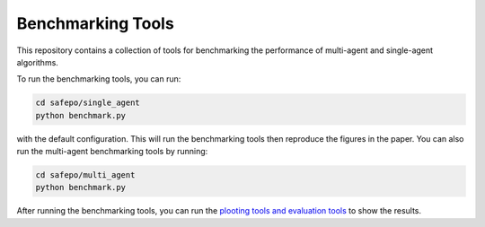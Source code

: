 Benchmarking Tools
==================

This repository contains a collection of tools for benchmarking the performance
of multi-agent and single-agent algorithms.

To run the benchmarking tools, you can run:

.. code-block:: bash

    cd safepo/single_agent
    python benchmark.py

with the default configuration. This will run the benchmarking tools then reproduce the
figures in the paper. You can also run the multi-agent benchmarking tools by running:

.. code-block:: bash

    cd safepo/multi_agent
    python benchmark.py

After running the benchmarking tools, you can run the `plooting tools and evaluation tools <./eval.html>`_  to
show the results. 